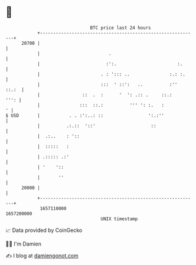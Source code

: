 * 👋

#+begin_example
                                   BTC price last 24 hours                    
               +------------------------------------------------------------+ 
         20700 |                                                            | 
               |                          .                                 | 
               |                         :':.                       :.      | 
               |                       . : '::: ..               :.: :.     | 
               |                       :::  ' ::':   ..          :''  ::.:  | 
               |                ::  .  :      '  ': .:: .     ::.:     ''': | 
               |               :::  ::.:          ''' ': :.   :           ' | 
   $ USD       |           . . :':..: ::                 ':.:''             | 
               |          .:.::  '::'                     ::                | 
               |  .:..    : '::                                             | 
               |  :::::   :                                                 | 
               | .::::: .:'                                                 | 
               | '    '::                                                   | 
               |       ''                                                   | 
         20000 |                                                            | 
               +------------------------------------------------------------+ 
                1657110000                                        1657200000  
                                       UNIX timestamp                         
#+end_example
📈 Data provided by CoinGecko

🧑‍💻 I'm Damien

✍️ I blog at [[https://www.damiengonot.com][damiengonot.com]]
